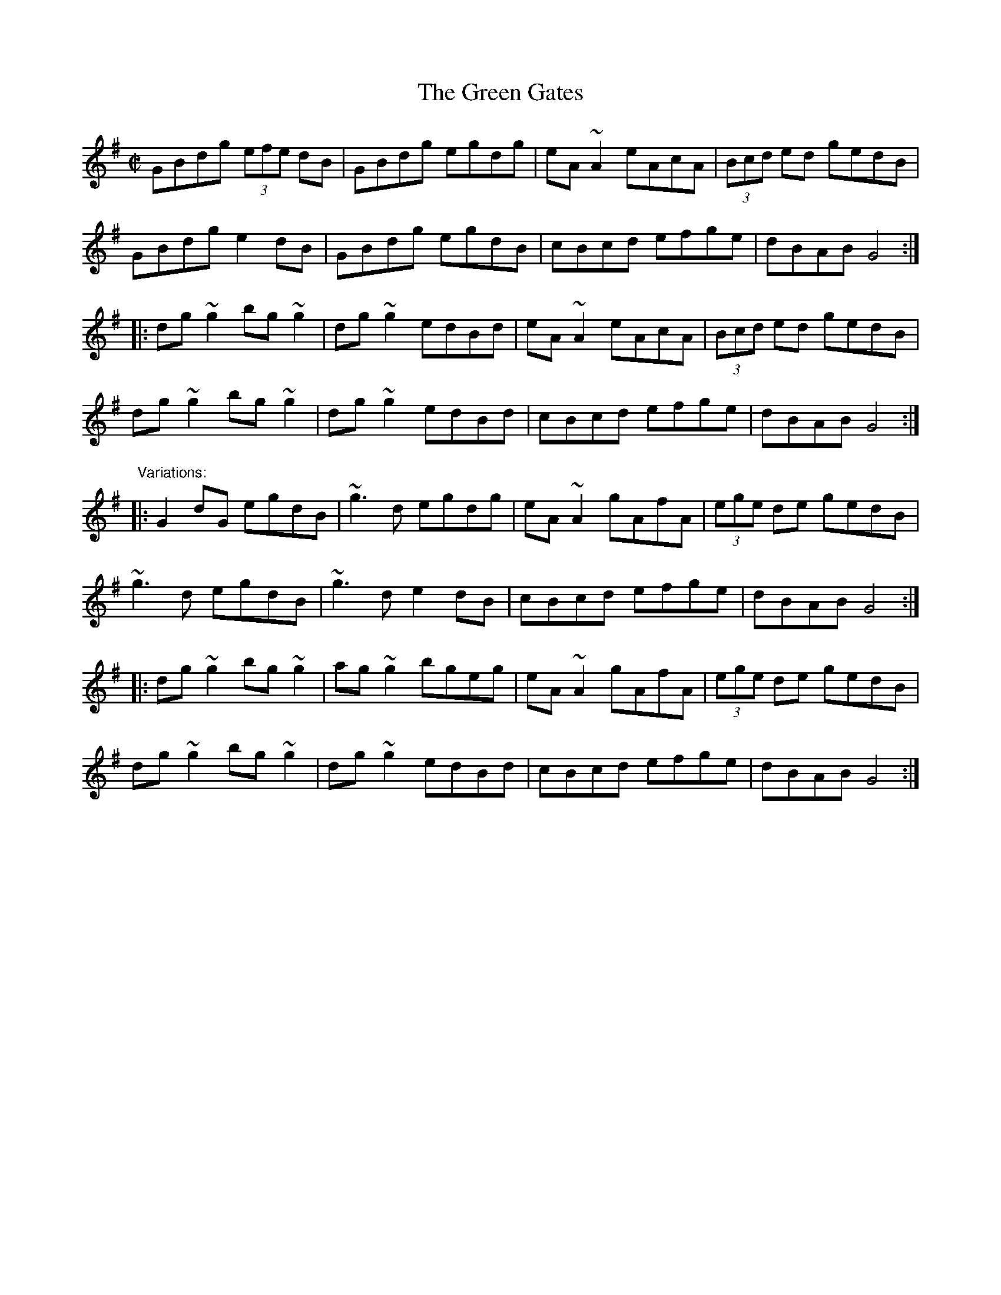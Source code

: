 X: 1
T:Green Gates, The
R:reel
D:Stockton's Wing.
D:Conal O'Grada: Top of Coom.
Z:id:hn-reel-27
M:C|
K:G
GBdg (3efe dB|GBdg egdg|eA~A2 eAcA|(3Bcd ed gedB|
GBdg e2dB|GBdg egdB|cBcd efge|dBAB G4:|
|:dg~g2 bg~g2|dg~g2 edBd|eA~A2 eAcA|(3Bcd ed gedB|
dg~g2 bg~g2|dg~g2 edBd|cBcd efge|dBAB G4:|
"Variations:"
|:G2dG egdB|~g3d egdg|eA~A2 gAfA|(3ege de gedB|
~g3d egdB|~g3d e2dB|cBcd efge|dBAB G4:|
|:dg~g2 bg~g2|ag~g2 bgeg|eA~A2 gAfA|(3ege de gedB|
dg~g2 bg~g2|dg~g2 edBd|cBcd efge|dBAB G4:|
